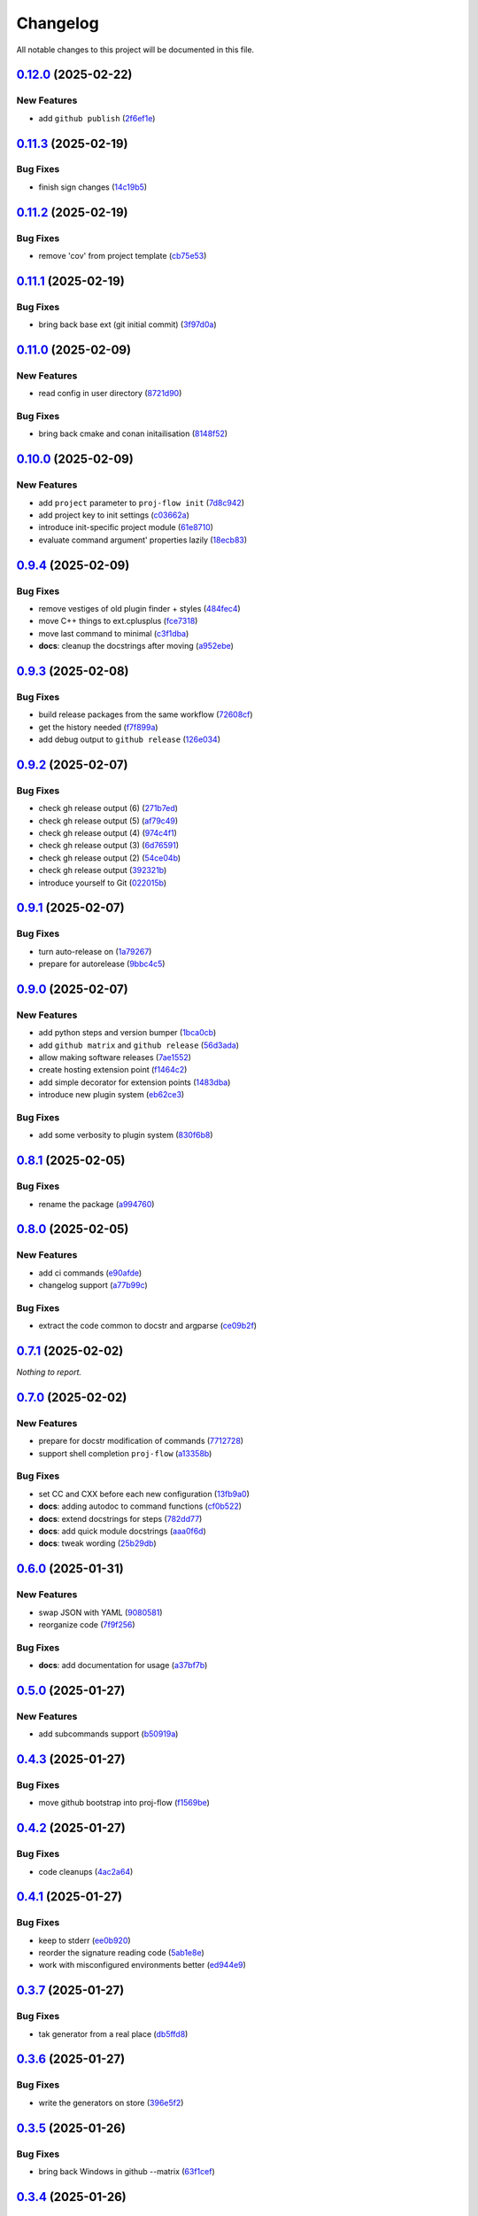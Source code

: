 =========
Changelog
=========

All notable changes to this project will be documented in this file.

`0.12.0 <https://github.com/mzdun/proj-flow/compare/v0.11.3...v0.12.0>`_ (2025-02-22)
=====================================================================================

New Features
------------

- add ``github publish`` (`2f6ef1e <https://github.com/mzdun/proj-flow/commit/2f6ef1eaf4053f25633bf3f5037991fa4567023b>`_)

`0.11.3 <https://github.com/mzdun/proj-flow/compare/v0.11.2...v0.11.3>`_ (2025-02-19)
=====================================================================================

Bug Fixes
---------

- finish sign changes (`14c19b5 <https://github.com/mzdun/proj-flow/commit/14c19b503ce7859808888a30b64be01cc9a3e047>`_)

`0.11.2 <https://github.com/mzdun/proj-flow/compare/v0.11.1...v0.11.2>`_ (2025-02-19)
=====================================================================================

Bug Fixes
---------

- remove 'cov' from project template (`cb75e53 <https://github.com/mzdun/proj-flow/commit/cb75e5350b57aa9c9ceb8546580d0884ea54e437>`_)

`0.11.1 <https://github.com/mzdun/proj-flow/compare/v0.11.0...v0.11.1>`_ (2025-02-19)
=====================================================================================

Bug Fixes
---------

- bring back base ext (git initial commit) (`3f97d0a <https://github.com/mzdun/proj-flow/commit/3f97d0a6407b26728f4e99bf8985600e8d41acae>`_)

`0.11.0 <https://github.com/mzdun/proj-flow/compare/v0.10.0...v0.11.0>`_ (2025-02-09)
=====================================================================================

New Features
------------

- read config in user directory (`8721d90 <https://github.com/mzdun/proj-flow/commit/8721d90ee9be579f544baadfa466f6d1621366e6>`_)

Bug Fixes
---------

- bring back cmake and conan initailisation (`8148f52 <https://github.com/mzdun/proj-flow/commit/8148f52e6d3fda66349f552dfb02f524a81ee33c>`_)

`0.10.0 <https://github.com/mzdun/proj-flow/compare/v0.9.4...v0.10.0>`_ (2025-02-09)
====================================================================================

New Features
------------

- add ``project`` parameter to ``proj-flow init`` (`7d8c942 <https://github.com/mzdun/proj-flow/commit/7d8c942d608eea091589cebb21ca4e2c91654e4a>`_)
- add project key to init settings (`c03662a <https://github.com/mzdun/proj-flow/commit/c03662a4878d47f19d0d3f200baa335c3e7eba44>`_)
- introduce init-specific project module (`61e8710 <https://github.com/mzdun/proj-flow/commit/61e871067c79dcbbfffd121f095ac9c7ce3b69df>`_)
- evaluate command argument' properties lazily (`18ecb83 <https://github.com/mzdun/proj-flow/commit/18ecb837a584d7e4670fce689661319cf832388e>`_)

`0.9.4 <https://github.com/mzdun/proj-flow/compare/v0.9.3...v0.9.4>`_ (2025-02-09)
==================================================================================

Bug Fixes
---------

- remove vestiges of old plugin finder + styles (`484fec4 <https://github.com/mzdun/proj-flow/commit/484fec44107474fe765091b7754b94094395c838>`_)
- move C++ things to ext.cplusplus (`fce7318 <https://github.com/mzdun/proj-flow/commit/fce7318b614a645dd9b72854a4ab78c0c5cf7b00>`_)
- move last command to minimal (`c3f1dba <https://github.com/mzdun/proj-flow/commit/c3f1dba7c4f55fc8f62eb4d44162833991cd516f>`_)
- **docs**: cleanup the docstrings after moving (`a952ebe <https://github.com/mzdun/proj-flow/commit/a952ebe19c65cb51585dc2c69ead74bfe7fff5cc>`_)

`0.9.3 <https://github.com/mzdun/proj-flow/compare/v0.9.2...v0.9.3>`_ (2025-02-08)
==================================================================================

Bug Fixes
---------

- build release packages from the same workflow (`72608cf <https://github.com/mzdun/proj-flow/commit/72608cf1b4f3ca57ff4690328bc21593fa715473>`_)
- get the history needed (`f7f899a <https://github.com/mzdun/proj-flow/commit/f7f899a2946572598566d84b879355c8cc550d83>`_)
- add debug output to ``github release`` (`126e034 <https://github.com/mzdun/proj-flow/commit/126e034867bbce705fa801df59440470c40a69df>`_)

`0.9.2 <https://github.com/mzdun/proj-flow/compare/v0.9.1...v0.9.2>`_ (2025-02-07)
==================================================================================

Bug Fixes
---------

- check gh release output (6) (`271b7ed <https://github.com/mzdun/proj-flow/commit/271b7eda53d72ccee945e7956f57689faebb4f99>`_)
- check gh release output (5) (`af79c49 <https://github.com/mzdun/proj-flow/commit/af79c4994ab1565d0702507659b6ffcee819d9c6>`_)
- check gh release output (4) (`974c4f1 <https://github.com/mzdun/proj-flow/commit/974c4f12b6af135cd44875efd0b6cbfab73123fb>`_)
- check gh release output (3) (`6d76591 <https://github.com/mzdun/proj-flow/commit/6d76591f0bad51500387485b78239655e94ac171>`_)
- check gh release output (2) (`54ce04b <https://github.com/mzdun/proj-flow/commit/54ce04be570dd872eecbbc756475eee9d8fadadf>`_)
- check gh release output (`392321b <https://github.com/mzdun/proj-flow/commit/392321bf6a948ee8c3065ac8541733b28f115bb4>`_)
- introduce yourself to Git (`022015b <https://github.com/mzdun/proj-flow/commit/022015b302c35721d7ea6907eb824d1f25bce32e>`_)

`0.9.1 <https://github.com/mzdun/proj-flow/compare/v0.9.0...v0.9.1>`_ (2025-02-07)
==================================================================================

Bug Fixes
---------

- turn auto-release on (`1a79267 <https://github.com/mzdun/proj-flow/commit/1a792677e66c882266b3e2b61f5adde885653814>`_)
- prepare for autorelease (`9bbc4c5 <https://github.com/mzdun/proj-flow/commit/9bbc4c5abba3a945908f1ad796fed0e3d5bf390e>`_)

`0.9.0 <https://github.com/mzdun/proj-flow/compare/v0.8.1...v0.9.0>`_ (2025-02-07)
==================================================================================

New Features
------------

- add python steps and version bumper (`1bca0cb <https://github.com/mzdun/proj-flow/commit/1bca0cb11e53ee137b0179d951c3d9767475fb8d>`_)
- add ``github matrix`` and ``github release`` (`56d3ada <https://github.com/mzdun/proj-flow/commit/56d3ada74b2f38f1c1fb0dd8d63cdcb1e3e6ac98>`_)
- allow making software releases (`7ae1552 <https://github.com/mzdun/proj-flow/commit/7ae1552011c62fb92aefa8dafcef8cf499c2165d>`_)
- create hosting extension point (`f1464c2 <https://github.com/mzdun/proj-flow/commit/f1464c2da6dfea8aa42ce59d0d039505e6b37ae6>`_)
- add simple decorator for extension points (`1483dba <https://github.com/mzdun/proj-flow/commit/1483dba8794e75ad8444e831af9a38fc7dc2d430>`_)
- introduce new plugin system (`eb62ce3 <https://github.com/mzdun/proj-flow/commit/eb62ce3b5b9649affc9c925ce454940cbd2d52c3>`_)

Bug Fixes
---------

- add some verbosity to plugin system (`830f6b8 <https://github.com/mzdun/proj-flow/commit/830f6b8227ba62286ec039d0445c1b5dc81cd65a>`_)

`0.8.1 <https://github.com/mzdun/proj-flow/compare/v0.8.0...v0.8.1>`_ (2025-02-05)
==================================================================================

Bug Fixes
---------

- rename the package (`a994760 <https://github.com/mzdun/proj-flow/commit/a994760c82630aee5c962d8910d4183408b10def>`_)

`0.8.0 <https://github.com/mzdun/proj-flow/compare/v0.7.1...v0.8.0>`_ (2025-02-05)
==================================================================================

New Features
------------

- add ci commands (`e90afde <https://github.com/mzdun/proj-flow/commit/e90afde2e4fd1c1e3439f056a9ace31032554cba>`_)
- changelog support (`a77b99c <https://github.com/mzdun/proj-flow/commit/a77b99c632957a38d83cd91f4f54268b5a0eadeb>`_)

Bug Fixes
---------

- extract the code common to docstr and argparse (`ce09b2f <https://github.com/mzdun/proj-flow/commit/ce09b2f131e8bd2df7563b600ac5d1ff50928957>`_)

`0.7.1 <https://github.com/mzdun/proj-flow/compare/v0.7.0...v0.7.1>`_ (2025-02-02)
==================================================================================

*Nothing to report.*


`0.7.0 <https://github.com/mzdun/proj-flow/compare/v0.6.0...v0.7.0>`_ (2025-02-02)
==================================================================================

New Features
------------

- prepare for docstr modification of commands (`7712728 <https://github.com/mzdun/proj-flow/commit/7712728c91c966d8e31e38d2b84bd5f7c2734faa>`_)
- support shell completion ``proj-flow`` (`a13358b <https://github.com/mzdun/proj-flow/commit/a13358b5bddd34f3d30fe883d89592742a5395a6>`_)

Bug Fixes
---------

- set CC and CXX before each new configuration (`13fb9a0 <https://github.com/mzdun/proj-flow/commit/13fb9a020fac336cf450b42f18e88ee5c1a1380a>`_)
- **docs**: adding autodoc to command functions (`cf0b522 <https://github.com/mzdun/proj-flow/commit/cf0b52259a88fd161f90e379716067fe0389cefe>`_)
- **docs**: extend docstrings for steps (`782dd77 <https://github.com/mzdun/proj-flow/commit/782dd77ed9197d34ca5263fb10084d574dc24721>`_)
- **docs**: add quick module docstrings (`aaa0f6d <https://github.com/mzdun/proj-flow/commit/aaa0f6de4fe41b19e3f50380967551fe1e974907>`_)
- **docs**: tweak wording (`25b29db <https://github.com/mzdun/proj-flow/commit/25b29db69eebfedcb551a06a7d868bcafffbdfbb>`_)


`0.6.0 <https://github.com/mzdun/proj-flow/compare/v0.5.0...v0.6.0>`_ (2025-01-31)
==================================================================================

New Features
------------

- swap JSON with YAML (`9080581 <https://github.com/mzdun/proj-flow/commit/90805812d6cb850522df95f4fa28ef8fa79c49c1>`_)
- reorganize code (`7f9f256 <https://github.com/mzdun/proj-flow/commit/7f9f256b0c2885e9a74103d6b107e00578d9ad26>`_)

Bug Fixes
---------

- **docs**: add documentation for usage (`a37bf7b <https://github.com/mzdun/proj-flow/commit/a37bf7b8c54c67041a4c32e14b7fc80949d62e2d>`_)


`0.5.0 <https://github.com/mzdun/proj-flow/compare/v0.4.3...v0.5.0>`_ (2025-01-27)
==================================================================================

New Features
------------

- add subcommands support (`b50919a <https://github.com/mzdun/proj-flow/commit/b50919acd56cb1fcf9dce4e0c943fffda0e24cd5>`_)


`0.4.3 <https://github.com/mzdun/proj-flow/compare/v0.4.2...v0.4.3>`_ (2025-01-27)
==================================================================================

Bug Fixes
---------

- move github bootstrap into proj-flow (`f1569be <https://github.com/mzdun/proj-flow/commit/f1569be3713a2bf9634fa3b5dedf5455a6cad0f1>`_)


`0.4.2 <https://github.com/mzdun/proj-flow/compare/v0.4.1...v0.4.2>`_ (2025-01-27)
==================================================================================

Bug Fixes
---------

- code cleanups (`4ac2a64 <https://github.com/mzdun/proj-flow/commit/4ac2a6463e0dffc2437ff7a59e618558b0843ed0>`_)


`0.4.1 <https://github.com/mzdun/proj-flow/compare/v0.3.7...v0.4.1>`_ (2025-01-27)
==================================================================================

Bug Fixes
---------

- keep to stderr (`ee0b920 <https://github.com/mzdun/proj-flow/commit/ee0b920f6f166a7600dbbcc531e1a51c41abd4cd>`_)
- reorder the signature reading code (`5ab1e8e <https://github.com/mzdun/proj-flow/commit/5ab1e8e60e03d238bc00f25db77bd86b49d715b9>`_)
- work with misconfigured environments better (`ed944e9 <https://github.com/mzdun/proj-flow/commit/ed944e9aa074f2ed94a8983c53ec54a1e45effeb>`_)


`0.3.7 <https://github.com/mzdun/proj-flow/compare/v0.3.6...v0.3.7>`_ (2025-01-27)
==================================================================================

Bug Fixes
---------

- tak generator from a real place (`db5ffd8 <https://github.com/mzdun/proj-flow/commit/db5ffd8b52c5d5e0eda890bc9e086846942e1871>`_)


`0.3.6 <https://github.com/mzdun/proj-flow/compare/v0.3.5...v0.3.6>`_ (2025-01-27)
==================================================================================

Bug Fixes
---------

- write the generators on store (`396e5f2 <https://github.com/mzdun/proj-flow/commit/396e5f21f6d6c66b2808792c00d21e7ea9fe219f>`_)


`0.3.5 <https://github.com/mzdun/proj-flow/compare/v0.3.4...v0.3.5>`_ (2025-01-26)
==================================================================================

Bug Fixes
---------

- bring back Windows in github --matrix (`63f1cef <https://github.com/mzdun/proj-flow/commit/63f1ceff17e253eeadd1bd501f8966b03569c509>`_)


`0.3.4 <https://github.com/mzdun/proj-flow/compare/v0.3.3...v0.3.4>`_ (2025-01-26)
==================================================================================

Bug Fixes
---------

- bring back f-strings (+ fix the build workflow) (`168c679 <https://github.com/mzdun/proj-flow/commit/168c679eb19f36e599f49e086925f4481d1a302c>`_)


`0.3.3 <https://github.com/mzdun/proj-flow/compare/v0.3.2...v0.3.3>`_ (2025-01-26)
==================================================================================

Bug Fixes
---------

- downgrade Python even more (`424ae45 <https://github.com/mzdun/proj-flow/commit/424ae4558137557cf905178ef7ad3f88aa202666>`_)


`0.3.2 <https://github.com/mzdun/proj-flow/compare/v0.3.1...v0.3.2>`_ (2025-01-26)
==================================================================================

Bug Fixes
---------

- clean GitHub Actions support (`f3b572e <https://github.com/mzdun/proj-flow/commit/f3b572e87168cbb4758742b0f28dc692887603dc>`_)


`0.3.1 <https://github.com/mzdun/proj-flow/compare/v0.3.0...v0.3.1>`_ (2025-01-26)
==================================================================================

Bug Fixes
---------

- downgrade required python (`4eb14b9 <https://github.com/mzdun/proj-flow/commit/4eb14b92eb514adc1a8405bf58be22157cf7c8ae>`_)


`0.3.0 <https://github.com/mzdun/proj-flow/compare/v0.2.0...v0.3.0>`_ (2025-01-26)
==================================================================================

New Features
------------

- add application icon (`7e42a1c <https://github.com/mzdun/proj-flow/commit/7e42a1cb05894d12aadb418b20b6733148e3e136>`_)
- add Makefile rule list (`1af5ba3 <https://github.com/mzdun/proj-flow/commit/1af5ba3ce3f323700134132da55479cf5c6cf364>`_)
- look into .flow/extensions (`fe3741f <https://github.com/mzdun/proj-flow/commit/fe3741f46ae4e20baba286dbec5f8eccdad8941c>`_)
- add runs_before to steps (`2d65734 <https://github.com/mzdun/proj-flow/commit/2d65734fda53182875637c641f7de947175c02c1>`_)
- move config dirs inside .flow (`db4e406 <https://github.com/mzdun/proj-flow/commit/db4e4063bac0ccfd4b8f3ef481a2407ce02c6ffc>`_)
- return the WIX support (`b81011b <https://github.com/mzdun/proj-flow/commit/b81011bbb00ddd3bb34dd5918e9aa46342ab239e>`_)

Bug Fixes
---------

- copy attributes from layers (`7e2ea63 <https://github.com/mzdun/proj-flow/commit/7e2ea637ffe6db855fca5d3a09eb395b8e8d7d62>`_)
- ignore signature, if it exists (`9b21854 <https://github.com/mzdun/proj-flow/commit/9b218544514edf5e6b9e881062c0e013c7fdeb80>`_)


`0.2.0 <https://github.com/mzdun/proj-flow/commits/v0.2.0>`_ (2025-01-22)
=========================================================================

New Features
------------

- use win32 signtool on exes and msis (`98c1162 <https://github.com/mzdun/proj-flow/commit/98c11629a7115b9d343374bb14f6fa23f92e6192>`_)
- add list command (`4ab8ec9 <https://github.com/mzdun/proj-flow/commit/4ab8ec9853c1bc19c495dc4e52190f9603ad6c09>`_)
- add flow helpers in project root (`18c0afa <https://github.com/mzdun/proj-flow/commit/18c0afaa36067d31d46394370e737fb277e0f660>`_)
- add store steps (`e3e20e6 <https://github.com/mzdun/proj-flow/commit/e3e20e6a4522218bf9e1602dea4f2862bdb44cfb>`_)
- add cpack step (`9698c8f <https://github.com/mzdun/proj-flow/commit/9698c8f3d53af42bcc1811e185db00e3165cf6e3>`_)
- add system command (`b17e6b4 <https://github.com/mzdun/proj-flow/commit/b17e6b4223d3f96641273f453161af6b7620189c>`_)
- add ctest step (`2f7d32c <https://github.com/mzdun/proj-flow/commit/2f7d32c3bec375517edb8acea2301ebdaaee8a8f>`_)

Bug Fixes
---------

- bring back path re-writing on Windows (`8509f96 <https://github.com/mzdun/proj-flow/commit/8509f96fac75ad289b2c8f60a66ece5048cd22ae>`_)


